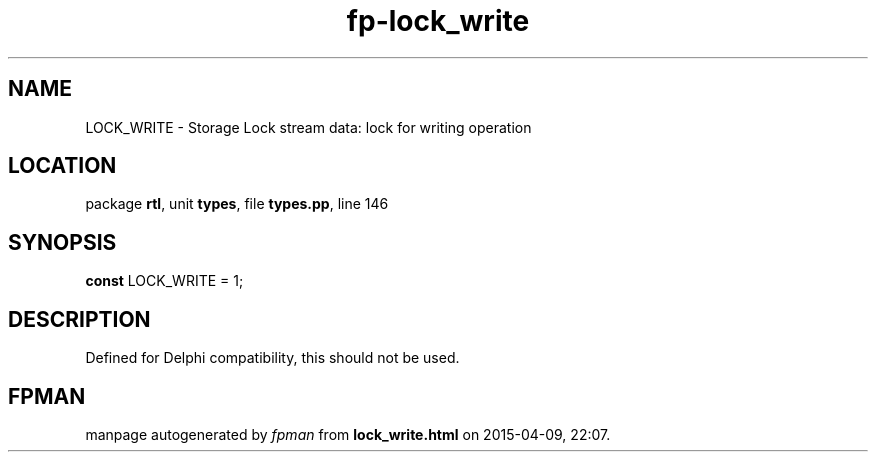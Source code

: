 .\" file autogenerated by fpman
.TH "fp-lock_write" 3 "2014-03-14" "fpman" "Free Pascal Programmer's Manual"
.SH NAME
LOCK_WRITE - Storage Lock stream data: lock for writing operation
.SH LOCATION
package \fBrtl\fR, unit \fBtypes\fR, file \fBtypes.pp\fR, line 146
.SH SYNOPSIS
\fBconst\fR LOCK_WRITE = 1;

.SH DESCRIPTION
Defined for Delphi compatibility, this should not be used.


.SH FPMAN
manpage autogenerated by \fIfpman\fR from \fBlock_write.html\fR on 2015-04-09, 22:07.

